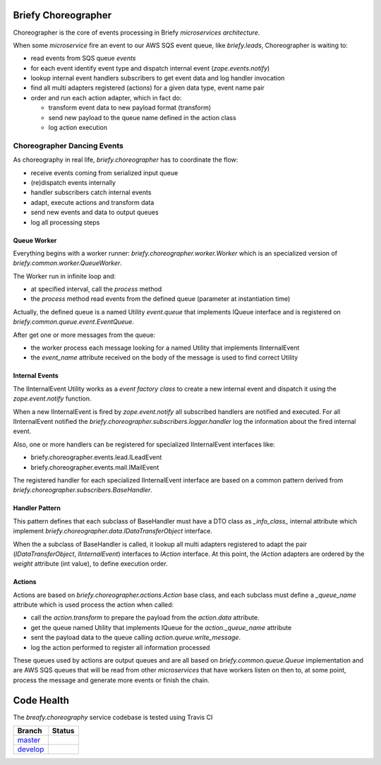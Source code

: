 Briefy Choreographer
====================

Choreographer is the core of events processing in Briefy *microservices architecture*.

When some *microservice* fire an event to our AWS SQS event queue, like *briefy.leads*,
Choreographer is waiting to:

* read events from SQS queue *events*
* for each event identify event type and dispatch internal event (*zope.events.notify*)
* lookup internal event handlers subscribers to get event data and log handler invocation
* find all multi adapters registered (actions) for a given data type, event name pair
* order and run each action adapter, which in fact do:

  * transform event data to new payload format (transform)
  * send new payload to the queue name defined in the action class
  * log action execution

Choreographer Dancing Events
----------------------------

As choreography in real life, *briefy.choreographer* has to coordinate the flow:

* receive events coming from serialized input queue
* (re)dispatch events internally
* handler subscribers catch internal events
* adapt, execute actions and transform data
* send new events and data to output queues
* log all processing steps


Queue Worker
^^^^^^^^^^^^

Everything begins with a worker runner: *briefy.choreographer.worker.Worker* which is an
specialized version of *briefy.common.worker.QueueWorker*.

The Worker run in infinite loop and:

* at specified interval, call the *process* method
* the *process* method read events from the defined queue (parameter at instantiation time)

Actually, the defined queue is a named Utility *event.queue* that implements IQueue interface and is
registered on *briefy.common.queue.event.EventQueue*.

After get one or more messages from the queue:

* the worker process each message looking for a named Utility that implements IInternalEvent
* the *event_name* attribute received on the body of the message is used to find correct Utility


Internal Events
^^^^^^^^^^^^^^^

The IInternalEvent Utility works as a *event factory class* to create a new internal event and
dispatch it using the *zope.event.notify* function.

When a new IInternalEvent is fired by *zope.event.notify* all subscribed handlers are notified and
executed. For all IInternalEvent notified the *briefy.choreographer.subscribers.logger.handler*
log the information about the fired internal event.

Also, one or more handlers can be registered for specialized IInternalEvent interfaces like:

* briefy.choreographer.events.lead.ILeadEvent
* briefy.choreographer.events.mail.IMailEvent

The registered handler for each specialized IInternalEvent interface are based on a common pattern
derived from *briefy.choreographer.subscribers.BaseHandler*.


Handler Pattern
^^^^^^^^^^^^^^^

This pattern defines that each subclass of BaseHandler must have a DTO class as *_info_class_*
internal attribute which implement *briefy.choreographer.data.IDataTransferObject* interface.

When the a subclass of BaseHandler is called, it lookup all multi adapters registered to
adapt the pair (*IDataTransferObject*, *IInternalEvent*) interfaces to *IAction* interface.
At this point, the *IAction* adapters are ordered by the *weight* attribute (int value), to
define execution order.

Actions
^^^^^^^

Actions are based on *briefy.choreographer.actions.Action* base class, and each subclass must
define a *_queue_name* attribute which is used process the action when called:

* call the *action.transform* to prepare the payload from the *action.data* attribute.
* get the queue named Utility that implements IQueue for the *action._queue_name* attribute
* sent the payload data to the queue calling *action.queue.write_message*.
* log the action performed to register all information processed

These queues used by actions are output queues and are all based on *briefy.common.queue.Queue*
implementation and are AWS SQS queues that will be read from other *microservices* that have workers
listen on then to, at some point, process the message and generate more events or finish the chain.

Code Health
===========
The *breafy.choreography* service codebase is tested using Travis CI

============ ======================================================================================================================== 
Branch       Status
============ ========================================================================================================================
`master`_     .. image:: https://travis-ci.com/BriefyHQ/briefy.choreographer.svg?token=APuRM8itTuPw15pKpJWp&branch=master
                 :target: https://travis-ci.com/BriefyHQ/briefy.choreographer

`develop`_    .. image:: https://travis-ci.com/BriefyHQ/briefy.choreographer.svg?token=APuRM8itTuPw15pKpJWp&branch=develop
                 :target: https://travis-ci.com/BriefyHQ/briefy.choreographer
============ ========================================================================================================================



.. _`master`: https://github.com/BriefyHQ/briefy.choreographer/tree/master
.. _`develop`: https://github.com/BriefyHQ/briefy.choreographer/tree/develop
